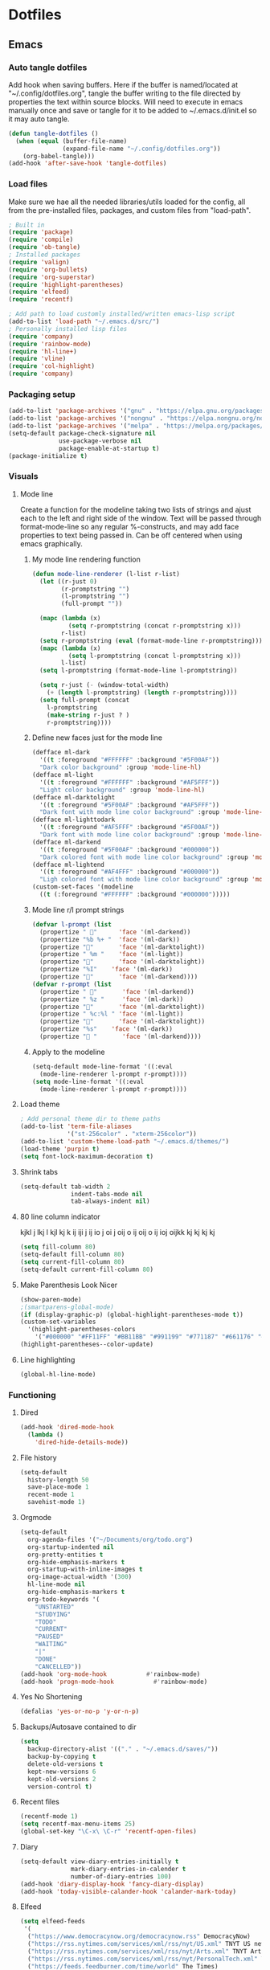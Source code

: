 #+BABEL: :cache yes
#+PROPERTY: header-args :tangle yes
#+STARTUP: overview

* Dotfiles
** Emacs
:PROPERTIES:
:header-args: :tangle ~/.emacs.d/init.el
:END:
*** Auto tangle dotfiles
Add hook when saving buffers. Here if the buffer is named/located at
"~/.config/dotfiles.org", tangle the buffer writing to the file directed by
properties the text within source blocks. Will need to execute in emacs manually
once and save or tangle for it to be added to ~/.emacs.d/init.el so it may auto
tangle.
#+begin_src emacs-lisp :results silent
(defun tangle-dotfiles ()
  (when (equal (buffer-file-name)
               (expand-file-name "~/.config/dotfiles.org"))
    (org-babel-tangle)))
(add-hook 'after-save-hook 'tangle-dotfiles)
#+end_src
*** Load files
Make sure we hae all the needed libraries/utils loaded for the config, all from
the pre-installed files, packages, and custom files from "load-path".
#+begin_src emacs-lisp :results silent
; Built in
(require 'package)
(require 'compile)
(require 'ob-tangle)
; Installed packages
(require 'valign)
(require 'org-bullets)
(require 'org-superstar)
(require 'highlight-parentheses)
(require 'elfeed)
(require 'recentf)

; Add path to load customly installed/written emacs-lisp script
(add-to-list 'load-path "~/.emacs.d/src/")
; Personally installed lisp files
(require 'company)
(require 'rainbow-mode)
(require 'hl-line+)
(require 'vline)
(require 'col-highlight)
(require 'company)
#+end_src
*** Packaging setup
#+begin_src emacs-lisp :results silent
(add-to-list 'package-archives '("gnu" . "https://elpa.gnu.org/packages/"))
(add-to-list 'package-archives '("nongnu" . "https://elpa.nongnu.org/nongnu/"))
(add-to-list 'package-archives '("melpa" . "https://melpa.org/packages/"))
(setq-default package-check-signature nil
              use-package-verbose nil
              package-enable-at-startup t)
(package-initialize t)
#+end_src
*** Visuals
**** Mode line
Create a function for the modeline taking two lists of strings and ajust each to the left and right side of the window. Text will be passed through format-mode-line so any regular %-constructs, and may add face properties to text being passed in. Can be off centered when using emacs graphically.

***** My mode line rendering function
#+begin_src emacs-lisp :results silent
(defun mode-line-renderer (l-list r-list)
  (let ((r-just 0)
        (r-promptstring "")
        (l-promptstring "")
        (full-prompt ""))

  (mapc (lambda (x)
          (setq r-promptstring (concat r-promptstring x)))
        r-list)
  (setq r-promptstring (eval (format-mode-line r-promptstring)))
  (mapc (lambda (x)
          (setq l-promptstring (concat l-promptstring x)))
        l-list)
  (setq l-promptstring (format-mode-line l-promptstring))
  
  (setq r-just (- (window-total-width)
    (+ (length l-promptstring) (length r-promptstring))))
  (setq full-prompt (concat 
    l-promptstring
    (make-string r-just ? )
    r-promptstring))))
#+end_src
***** Define new faces just for the mode line
#+begin_src emacs-lisp :results silent
(defface ml-dark
  '((t :foreground "#FFFFFF" :background "#5F00AF"))
  "Dark color background" :group 'mode-line-hl)
(defface ml-light
  '((t :foreground "#FFFFFF" :background "#AF5FFF"))
  "Light color background" :group 'mode-line-hl)
(defface ml-darktolight
  '((t :foreground "#5F00AF" :background "#AF5FFF"))
  "Dark font with mode line color background" :group 'mode-line-hl)
(defface ml-lighttodark
  '((t :foreground "#AF5FFF" :background "#5F00AF"))
  "Dark font with mode line color background" :group 'mode-line-hl)
(defface ml-darkend
  '((t :foreground "#5F00AF" :background "#000000"))
  "Dark colored font with mode line color background" :group 'mode-line-hl)
(defface ml-lightend
  '((t :foreground "#AF4FFF" :background "#000000"))
  "Ligh colored font with mode line color background" :group 'mode-line-hl)
(custom-set-faces '(modeline
  ((t (:foreground "#FFFFFF" :background "#000000")))))
#+end_src
***** Mode line r/l prompt strings
#+begin_src emacs-lisp :results silent
(defvar l-prompt (list
  (propertize " "      'face '(ml-darkend))
  (propertize "%b %+ "  'face '(ml-dark))
  (propertize ""       'face '(ml-darktolight))
  (propertize " %m "    'face '(ml-light))
  (propertize ""       'face '(ml-darktolight))
  (propertize "%I"    'face '(ml-dark))
  (propertize ""       'face '(ml-darkend))))
(defvar r-prompt (list
  (propertize " "       'face '(ml-darkend))
  (propertize " %z "     'face '(ml-dark))
  (propertize ""       'face '(ml-darktolight))
  (propertize " %c:%l " 'face '(ml-light))
  (propertize ""       'face '(ml-darktolight))
  (propertize "%s"    'face '(ml-dark))
  (propertize " "       'face '(ml-darkend))))
#+end_src
***** Apply to the modeline
#+begin_src emacs-lisp :results silent
(setq-default mode-line-format '((:eval 
  (mode-line-renderer l-prompt r-prompt))))
(setq mode-line-format '((:eval 
  (mode-line-renderer l-prompt r-prompt))))
#+end_src
**** Load theme
#+begin_src emacs-lisp :results silent
; Add personal theme dir to theme paths
(add-to-list 'term-file-aliases
             '("st-256color" . "xterm-256color"))
(add-to-list 'custom-theme-load-path "~/.emacs.d/themes/")
(load-theme 'purpin t)
(setq font-lock-maximum-decoration t)
#+end_src
**** Shrink tabs
#+begin_src emacs-lisp :results silent
(setq-default tab-width 2
              indent-tabs-mode nil
              tab-always-indent nil)
#+end_src
**** 80 line column indicator
kjkl j lkj l kjl kj k ij iji j ij  io j oi j oij o ij oij o ij ioj  oijkk  kj kj
kj kj 
#+begin_src emacs-lisp :results silent
(setq fill-column 80)
(setq-default fill-column 80)
(setq current-fill-column 80)
(setq-default current-fill-column 80)
#+end_src
**** Make Parenthesis Look Nicer
#+begin_src emacs-lisp :results silent
(show-paren-mode)
;(smartparens-global-mode)
(if (display-graphic-p) (global-highlight-parentheses-mode t))
(custom-set-variables
  '(highlight-parentheses-colors
    '("#000000" "#FF11FF" "#BB11BB" "#991199" "#771187" "#661176" "#440154")))
(highlight-parentheses--color-update)
#+end_src
**** Line highlighting
#+begin_src emacs-lisp
(global-hl-line-mode)
#+end_src
*** Functioning
**** Dired
#+begin_src emacs-lisp :results silent
(add-hook 'dired-mode-hook
  (lambda ()
    'dired-hide-details-mode))
#+end_src
**** File history
#+begin_src emacs-lisp :results silent
(setq-default
  history-length 50
  save-place-mode 1
  recent-mode 1
  savehist-mode 1)
#+end_src
**** Orgmode
#+begin_src emacs-lisp :results silent
(setq-default
  org-agenda-files '("~/Documents/org/todo.org")
  org-startup-indented nil
  org-pretty-entities t
  org-hide-emphasis-markers t
  org-startup-with-inline-images t
  org-image-actual-width '(300)
  hl-line-mode nil
  org-hide-emphasis-markers t
  org-todo-keywords '(
    "UNSTARTED"
    "STUDYING"
    "TODO"
    "CURRENT"
    "PAUSED"
    "WAITING"
    "|"
    "DONE"
    "CANCELLED"))
(add-hook 'org-mode-hook           #'rainbow-mode)
(add-hook 'progn-mode-hook           #'rainbow-mode)
#+end_src
**** Yes No Shortening
#+begin_src emacs-lisp :results silent
(defalias 'yes-or-no-p 'y-or-n-p)
#+end_src
**** Backups/Autosave contained to dir
#+begin_src emacs-lisp :results silent
(setq
  backup-directory-alist '(("." . "~/.emacs.d/saves/"))
  backup-by-copying t
  delete-old-versions t
  kept-new-versions 6
  kept-old-versions 2
  version-control t)    
#+end_src
**** Recent files
#+begin_src emacs-lisp
(recentf-mode 1)
(setq recentf-max-menu-items 25)
(global-set-key "\C-x\ \C-r" 'recentf-open-files)
#+end_src
**** Diary
#+begin_src emacs-lisp :results silent
(setq-default view-diary-entries-initially t
              mark-diary-entries-in-calender t
              number-of-diary-entries 100)
(add-hook 'diary-display-hook 'fancy-diary-display)
(add-hook 'today-visible-calander-hook 'calander-mark-today)
#+end_src
**** Elfeed
#+begin_src emacs-lisp :results silent
(setq elfeed-feeds
 '(    
  ("https://www.democracynow.org/democracynow.rss" DemocracyNow)
  ("https://rss.nytimes.com/services/xml/rss/nyt/US.xml" TNYT US news)
  ("https://rss.nytimes.com/services/xml/rss/nyt/Arts.xml" TNYT Arts)
  ("https://rss.nytimes.com/services/xml/rss/nyt/PersonalTech.xml" TNYT Pers tech)
  ("https://feeds.feedburner.com/time/world" The Times)
 ))
(defun elfeed-entry-startup (buff)
  (switch-to-buffer buff)
  (olivetti-mode)
  (display-line-numbers-mode 0)
  (elfeed-show-refresh))

(setq elfeed-show-entry-switch 'elfeed-entry-startup)

(setq browse-url-browser-function 'eww-browse-url)
#+end_src
*** Hooks
#+begin_src emacs-lisp
#+end_src
*** Keybinds
#+begin_src emacs-lisp :results silent
; Revert buffer
(global-set-key (kbd "C-c r")
  (lambda () (interactive)
    (revert-buffer)))
; Switch to shell buffer
(global-set-key (kbd "C-c s")
  (lambda () (interactive)
    (switch-to-buffer "*eshell*")))
; Quick previous buffer
(global-set-key (kbd "C-c b")
  (lambda () (interactive)
   (previous-buffer)))
; Quick next buffer
(global-set-key (kbd "C-c f")
  (lambda () (interactive)
    (next-buffer)))
; Quick toggle buffer
(global-set-key (kbd "C-c t")
  (lambda () (interactive)
    (switch-to-buffer (other-buffer (current-buffer) 1))))
; Quick shell buff switch
(global-set-key (kbd "C-c x")
  (lambda () (interactive)
    (shell-command (read-from-minibuffer "exec: "))))
; Man pages
(global-set-key (kbd "C-c M")
  (lambda () (interactive)
    (woman)))
; Recompile
(global-set-key (kbd "C-c c")
  (lambda () (interactive)
    (save-buffer)
    (recompile)))
; Org files
(global-set-key (kbd "C-c o")
  (lambda () (interactive)
    (dired "~/Documents/org")))
; Dotfiles
(global-set-key (kbd "C-c d")
 (lambda () (interactive)
  (find-file "/home/leela/.config/dotfiles.org")))
#+end_src
*** Startup
#+begin_src emacs-lisp :results silent
(erase-buffer)
(menu-bar-mode -1)
(tool-bar-mode -1)
(global-company-mode)
(global-display-fill-column-indicator-mode)
(setq inhibit-startup-screen t
  visible-bell t
  olivetti-style 'fancy)
(delete-other-windows)
#+end_src
** Emacs Purpin Theme
:PROPERTIES:
:header-args: :tangle ~/.emacs.d/themes/purpin-theme.el
:END:
#+begin_src emacs-lisp
(deftheme purpin
  "Created 2022-12-15.")

(custom-theme-set-variables
 'purpin
 '(highlight-parentheses-colors '("#000000" "#FF11FF" "#BB11BB" "#991199" "#771187" "#661176" "#440154")))

(custom-theme-set-faces
 'purpin

 ; Basics
 '(vertical-border ((t (:foreground "#262626" :background "#262626" :box nil))))
 '(mode-line ((t (:foreground "#FFFFFF" :background "#000000" :box nil))))
 '(mode-line-inactive ((t (:foreground "#FFFFFF" :background "#000000" :box nil))))
 '(line-number ((t (:foreground "#AF87D7" :background "#262626" :box nil))))

 ; Highlighting
 '(hl-line                     ((t (:background "#222222"))))
 '(col-highlight               ((t (:background "#303030"))))
 '(fill-column-indicator       ((t (:foreground "#444444" :background "#444444"))))
 '(show-paren-match            ((t (:foreground "#FFFFFF" :background "#550088" :box nil))))
 '(show-paren-match-expression ((t (:foreground "#FFFFFF" :background "#441A8A" :box nil))))
 '(font-lock-doc-face          ((t (:foreground "#DDAAFA"))))

 ; Company
 '(company-tooltip                  ((t (:background "#BF55EC"))))
 '(company-scrollbar-bg             ((t (:background "#220066"))))
 '(company-scrollbar-fg             ((t (:background "#BF55EC"))))
 '(company-tooltip-selection        ((t (:background "#663399"))))
 '(company-tooltip-common           ((t (:background "#775599"))))
 '(company-preview-common           ((t (:background "#775599"))))
 '(company-tooltip-annotation       ((t (:foreground "#F785D9"))))
 '(company-echo                     ((t (:foreground "#F0C0F8"))))
 '(company-preview                  ((t (:background "#804098"))))
 '(company-preview-search           ((t (:background "#804098"))))
 '(company-template-field           ((t (:background "#807598"))))
 '(company-tooltip-search           ((t (:background "#8F609F"))))
 '(company-tooltip-search-selection ((t (:background "#8F609F"))))

 ; Org
 '(font-lock-string-face       ((t (:foreground "#A570CA"))))
 '(font-lock-comment-face      ((t (:foreground "#D55888"))))
 ; org metadata
 '(org-meta-line               ((t (:foreground "#B580D8"))))
 '(org-drawer                  ((t (:foreground "#C580CA"))))
 '(org-special-keyword         ((t (:foreground "#8580FF"))))
 '(org-table                   ((t (:foreground "#CCCCCC"))))
 ; blocks
 '(org-block                   ((t nil)))
 '(org-ellipsis                ((t nil)))
 ; header colors
 '(org-level-1                 ((t (:foreground "#CF73FF"))))
 '(org-level-2                 ((t (:foreground "#B893B3"))))
 '(org-level-3                 ((t (:foreground "#A050FF"))))
 '(org-level-4                 ((t (:foreground "#C0509F"))))
 '(org-level-5                 ((t (:foreground "#AD83EE"))))
 '(org-level-6                 ((t (:foreground "#B543BF"))))
 '(org-level-7                 ((t (:foreground "#CA80EE"))))
 '(org-level-8                 ((t (:foreground "#A540ff")))))

(provide-theme 'purpin)
#+end_src
** Bash
:PROPERTIES:
:header-args: :tangle ~/.bashrc
:END:
*** Options
#+begin_src bash
# Shell options
shopt -s autocd cdspell
shopt -s dotglob
shopt -s nocaseglob
shopt -s histappend
shopt -s checkwinsize

# Variable setting
export PATH="$HOME/bin:$PATH"
export PATH="$HOME/.cabal/bin:$PATH"
export GUILE_LOAD="$HOME/.guile_lib:$GUILE_LOAD"
export EDITOR=emacs
export PAGER=less
export LS_COLORS='rs=0:di=35;55:ln=01;36:mh=00:pi=40;33:so=01;35:do=01;35:bd=40;33;01:cd=40;33;01:or=40;31;01:mi=00:su=37;41:sg=30;43:ca=30;41:tw=30;42:ow=34;42:st=37;44:ex=31;82:*.tar=01;31:*.tgz=01;31:*.arc=01;31:*.arj=01;31:*.taz=01;31:*.lha=01;31:*.lz4=01;31:*.lzh=01;31:*.lzma=01;31:*.tlz=01;31:*.txz=01;31:*.tzo=01;31:*.t7z=01;31:*.zip=01;31:*.z=01;31:*.dz=01;31:*.gz=01;31:*.lrz=01;31:*.lz=01;31:*.lzo=01;31:*.xz=01;31:*.zst=01;31:*.tzst=01;31:*.bz2=01;31:*.bz=01;31:*.tbz=01;31:*.tbz2=01;31:*.tz=01;31:*.deb=01;31:*.rpm=01;31:*.jar=01;31:*.war=01;31:*.ear=01;31:*.sar=01;31:*.rar=01;31:*.alz=01;31:*.ace=01;31:*.zoo=01;31:*.cpio=01;31:*.7z=01;31:*.rz=01;31:*.cab=01;31:*.wim=01;31:*.swm=01;31:*.dwm=01;31:*.esd=01;31:*.jpg=01;35:*.jpeg=01;35:*.mjpg=01;35:*.mjpeg=01;35:*.gif=01;35:*.bmp=01;35:*.pbm=01;35:*.pgm=01;35:*.ppm=01;35:*.tga=01;35:*.xbm=01;35:*.xpm=01;35:*.tif=01;35:*.tiff=01;35:*.png=01;35:*.svg=01;35:*.svgz=01;35:*.mng=01;35:*.pcx=01;35:*.mov=01;35:*.mpg=01;35:*.mpeg=01;35:*.m2v=01;35:*.mkv=01;35:*.webm=01;35:*.webp=01;35:*.ogm=01;35:*.mp4=01;35:*.m4v=01;35:*.mp4v=01;35:*.vob=01;35:*.qt=01;35:*.nuv=01;35:*.wmv=01;35:*.asf=01;35:*.rm=01;35:*.rmvb=01;35:*.flc=01;35:*.avi=01;35:*.fli=01;35:*.flv=01;35:*.gl=01;35:*.dl=01;35:*.xcf=01;35:*.xwd=01;35:*.yuv=01;35:*.cgm=01;35:*.emf=01;35:*.ogv=01;35:*.ogx=01;35:*.aac=00;36:*.au=00;36:*.flac=00;36:*.m4a=00;36:*.mid=00;36:*.midi=00;36:*.mka=00;36:*.mp3=00;36:*.mpc=00;36:*.ogg=00;36:*.ra=00;36:*.wav=00;36:*.oga=00;36:*.opus=00;36:*.spx=00;36:*.xspf=00;36:';
HISTCONTROL=ignoreboth
HISTSIZE=55000
HISTFILSIZE=55000

# Remove C-s suspension
stty -ixon
#+end_src
*** Aliases
#+begin_src bash
# Quick keys
alias p='sudo pacman'
alias f='fg'
# Dir listing
alias l='ls -F --color=always --group-directories-first'
alias la='ls -AF --color=always --group-directories-first'
alias ll='ls -AFlh --color=always --group-directories-first'
# Shortcuts
alias del='mv -t ~/.trash $*'
alias cp='cp -r'
alias screenrecon='screen -d -RR "$USER.SCREEN"'
alias qping='ping www.google.com -c 3'
alias mpvshuf='mpv --shuffle *'
alias valgrind='valgrind --leak-check=full --show-reachable=yes --leak-resolution=high --num-callers=100 --trace-children=yes'
alias gitreorg='git remote rm origin &&  git remote add origin link'
alias gitcompush='read -p "Git Message: " MSG && git commit -m "$MSG" && git push'
alias emacs='TERM=xterm-256color emacs'
#+end_src
*** Color var defining based on $TERM
#+begin_src bash
if [ "$(printenv TERM)" == "linux" ]
then
	# Console colors
	SETUNDO='\e[0m'
	SETLPUR='\e[38;5;0m\e[48;5;7m'
	SETDPUR='\e[38;5;7m\e[48;5;5m'
	SETL2DPUR='\e[38;5;5m\e[48;5;7m'
	SETD2LPUR='\e[38;5;7m\e[48;5;5m'
	SETLPUREND="$SETUNDO"'\e[38;5;7m'
	SETDPUREND="$SETUNDO"'\e[38;5;5m'
	L_SEPERATOR=""
	R_SEPERATOR=""
else
	# 256 colors
	SETUNDO='\e[0m'
	SETLPUR='\e[38;5;15m\e[48;5;135m'
	SETDPUR='\e[38;5;15m\e[48;5;55m'
	SETL2DPUR='\e[38;5;55m\e[48;5;135m'
	SETD2LPUR='\e[38;5;135m\e[48;5;55m'
	SETLPUREND="$SETUNDO"'\e[38;5;135m'
	SETDPUREND="$SETUNDO"'\e[38;5;55m'
	L_SEPERATOR=""
	R_SEPERATOR=""
fi
#+end_src
*** Startup
#+begin_src bash
if [ "$(printenv TERM)" == "linux" ]; then
	tdm
elif [ "$(printenv TERM)" == "dumb" ]; then
 PS1="[\u] \A [\w]"
else
 PROMPTICONS="露﫵ﲤ"
 RANDPROMPTICON=${PROMPTICONS:$(( RANDOM % ${#PROMPTICONS} )):1}
 PS1=$(printf "\
 ${SETDPUREND}${L_SEPERATOR}${SETDPUR} $USER ${RANDPROMPTICON} ${SETL2DPUR}${R_SEPERATOR}\
 ${SETLPUR}  \A ${SETL2DPUR}\
 ${SETL2DPUR}${L_SEPERATOR}${SETDPUR}󰒓 \j${SETDPUREND}${R_SEPERATOR}${SETUNDO}\n\
    ${SETDPUREND}${L_SEPERATOR}${SETDPUR} \w${SETDPUREND}${R_SEPERATOR}${SETUNDO}\n\
  ${SETDPUREND}${L_SEPERATOR}${SETDPUR} exec${SETDPUREND}${R_SEPERATOR}${SETUNDO} ")

 export TERM=xterm-256color
fi
#+end_src
** Screen
:PROPERTIES:
:header-args: :tangle ~/.screenrc
:END:
#+begin_src bash
escape ^Zz
startup_message off
defscrollback 100000

bind } history

screen -t top   2 nice top
screen -t cmus  3 nice cmus
screen -t emacs 8 nice emacs
screen -t bash  1 nice bash
#+end_src
** Desktop
*** Xmonad
:PROPERTIES:
:header-args: :tangle ~/.xmonad/xmonad.hs
:END:
**** Imports
#+begin_src haskell
import XMonad
import XMonad.Layout.NoBorders
import XMonad.Layout.Spacing
import XMonad.Actions.CycleWS
import XMonad.Actions.WithAll
import XMonad.Hooks.ManageDocks
import XMonad.Hooks.DynamicLog
import XMonad.Hooks.EwmhDesktops
import XMonad.Hooks.StatusBar
import XMonad.Hooks.StatusBar.PP
import XMonad.StackSet
--import Graphics.X11.ExtraTypes.XF86
import Data.Map
import System.IO
import System.Exit
#+end_src
**** Hotkeys
#+begin_src haskell
myKeys conf = Data.Map.fromList([
 -- applications
 ((mod4Mask, xK_Return),          spawn "alacritty"),
 ((mod4Mask, xK_x),               spawn "dmenu_run -p 'exec'"),
 ((mod4Mask, xK_w),               spawn "randwp.sh"),
 -- Media
 ((mod4Mask, xK_n),               spawn "~/bin/dmenu-vidplaylists.sh"),
 ((mod4Mask .|. mod1Mask, xK_n),  spawn "~/bin/dmenu-movies.sh"),
 ((mod4Mask, xK_m),               spawn "mpc toggle"),
 ((mod4Mask .|. shiftMask, xK_m), spawn "alacritty -e ncmpcpp"),
 -- Volume
 ((mod4Mask .|. mod1Mask, xK_v),  spawn "pactl set-sink-volume @DEFAULT_SINK@ -3%"),
 ((mod4Mask, xK_v),               spawn "pactl set-sink-volume @DEFAULT_SINK@ +3%"),
 ((mod4Mask .|. shiftMask, xK_v), spawn "pactl set-sink-mute   @DEFAULT_SINK@ toggle"),
 -- picom
 ((mod4Mask, xK_p),               spawn "cp ~/.config/picom.main.conf ~/.config/picom.conf && killall picom ; picom"),
 ((mod4Mask .|. mod1Mask , xK_p), spawn "cp ~/.config/picom.min.conf ~/.config/picom.conf && killall picom ; picom"),
 ((mod4Mask .|. shiftMask, xK_p), spawn "killall picom"),
 -- rotate through layouts
 ((mod4Mask, xK_space ),          sendMessage NextLayout),
 -- Send all floating windows down
 ((mod4Mask .|. mod1Mask, xK_f ), sinkAll),
 -- Window Focus
 ((mod4Mask, xK_o),               windows XMonad.StackSet.focusDown),
 ((mod4Mask .|. mod1Mask, xK_o),  windows XMonad.StackSet.focusUp),
 ((mod4Mask, xK_b),               nextWS),
 ((mod4Mask .|. mod1Mask, xK_b), shiftToNext >> nextWS),
 -- Swap  focused window with next window/to next workspace
 ((mod4Mask .|. shiftMask, xK_o), windows XMonad.StackSet.swapDown),
 -- Close window
 ((mod4Mask, xK_0),               kill),
 -- Lock/Restart/Quit xmonad
 ((mod4Mask , xK_z),              spawn "i3lock \
  \ -B stigma \
  \ --color=111111 \
  \ --inside-color=B095CC --insidever-color=C8B0D6 --insidewrong-color=8B7B8B \
  \ --ring-color=663399   --ringver-color=9086AF   --ringwrong-color=816687 \
  \ --keyhl-color=A08AB0"),
 ((mod4Mask, xK_r),               spawn "xmonad --recompile && xmonad --restart"),
 ((mod4Mask .|. shiftMask, xK_q), io (exitWith ExitSuccess))])
#+end_src
**** Config
#+begin_src haskell
myConfig = def {
 -- Window borders
 normalBorderColor = "#AF5FFF",
 focusedBorderColor = "#5F00AF",
 borderWidth = 3,
 -- Desktop
 layoutHook = noBorders Full ||| spacing 10 (Tall 1 (3/100) (1/2)),
 XMonad.workspaces = ["Main", "Rand"],
 -- Mouse
 focusFollowsMouse = False,
 clickJustFocuses = False,
 -- Keys
 modMask = mod5Mask,
 XMonad.keys = myKeys
}
#+end_src
**** Main func
#+begin_src haskell
main :: IO ()
main = xmonad
     . ewmhFullscreen
     . ewmh
     . withEasySB (statusBarProp "xmobar -x 1" (pure def)) defToggleStrutsKey
     $ myConfig
#+end_src
*** Xmobar
:PROPERTIES:
:header-args: :tangle ~/.xmobarrc
:END:
#+begin_src haskell
Config {
 overrideRedirect = True,
 font     =    "xft:Nunito",
 bgColor  =    "#383838",
 fgColor  =    "#f8f8f2",
 position =    Top,
 border =      BottomB,
 borderColor = "#A40AB4",
 allDesktops = True,
 commands = [ 
  Run XMonadLog,

  Run Cpu [
    "--template", "<total>%",
    "-L", "25",
    "-H", "70",
    "--high"  , "red",
    "--normal", "green"
   ] 10,
  Run CoreTemp [
    "--template", "<core0>°C",
    "--Low"      , "70",
    "--High"     , "80",
--    "--low"      , "lightgreen",
    "--normal"   , "lightorange",
    "--high"     , "lightred"
   ] 50,
  Run Memory ["--template", "<usedratio>%"] 10,

--  Run Com "getMasterVolume" [] "volumelevel" 10,  

  Run Date "  %d-%m-%y  %H:%M:%S" "date" 10
 ],

 sepChar  = "%",
 alignSep = "}{",
 template = " %XMonadLog% }{ %cpu%  %coretemp%  %memory%    %date%  "
-- template = " %XMonadLog% }{ %cpu%  %coretemp%  %memory%    %volumelevel%    %date%  "
}
#+end_src
  Run Network "enp2s0" ["-L","0","-H","32","--normal","green","--high","red"] 10,
  Run Network "wlp3s0" ["-L","0","-H","32","--normal","green","--high","red"] 10,

 template = "  %XMonadLog% }{ %cpu%  %memory%   %enp2s0% %wlp3s0%    %volumelevel%   %date%  ",
  Run Date "  %d-%m-%y <fc=#8be9fd>  %H:%M:%S</fc>" "date" 10,
*** Dmenu
#+begin_src c
static const char *prompt      = NULL;      /* -p  option; prompt to the left of input field */
static int topbar = 1;
static int centered = 1;
static unsigned int lines      = 15;
static int min_width = 400;
static const char worddelimiters[] = " ";
static unsigned int border_width = 5;
static const char *fonts[] = {
	"Consolataa:size=10"
};

static const char *colors[SchemeLast][2] = {
	[SchemeNorm] = { "#ffffff", "#333333" },
	[SchemeSel] =  { "#ffffff", "#663399" },
	[SchemeOut] =  { "#880000", "#0000ff" },
};

static const unsigned int alpha = 0xb4;
static const unsigned int alphas[SchemeLast][2] = {
	[SchemeNorm] = { OPAQUE, alpha },
	[SchemeSel] = { OPAQUE, alpha },
	[SchemeOut] = { OPAQUE, alpha },

};
#+end_src
*** tdm
:PROPERTIES:
:header-args: :tangle ~/.tdmrc
:END:
#+begin_src bash
xmonad ~/bin/strxmonad.sh
xmonadtest ~/bin/strxmonadtest.sh
plasma /usr/bin/startplasma-x11
dwm ~/bin/strdwm.sh
cinnamon /usr/bin/cinnamon-session
selection_fg 5
selection_fg 7
#+end_src
*** Alacritty
:PROPERTIES:
:header-args: :tangle ~/.alacritty.yml
:END:
**** Appearence
#+begin_src bash
window:
 opacity: 0.85
colors:
 primary:
  background: '#4C4863'
  foreground: '#ffffff'
#+end_src
**** Font
#+begin_src bash
font:
 normal:
  family: FiraCode Nerd Font
  style: Regular
 bold:
  family: FiraCode Nerd Font
  style: Bold
 italic:
  family: FiraCode Nerd Font
  style: Italic
 bold_italic:
  family: FiraCode Nerd Font
  style: Bold Italic
 size: 10
#+end_src
*** Dunst
:PROPERTIES:
:header-args: :tangle ~/.config/dunst/dunstrc
:END:
**** Window
#+begin_src bash
[global]
    monitor = 0
    follow = mouse
    title = Dunst
    class = Dunst
    startup_notification = false
    ignore_dbusclose = false
    force_xinerama = false
#+end_src
**** Appearence
#+begin_src bash
    geometry = "300x5-30+20"
    indicate_hidden = yes
    shrink = no
    transparency = 15
    notification_height = 0
    separator_height = 2
    padding = 8
    horizontal_padding = 8
    frame_width = 0
    corner_radius = 10
    frame_color = "#663399"
    separator_color = frame
    sort = yes
    idle_threshold = 60
    stack_duplicates = true
    hide_duplicate_count = false
    show_indicators = yes
#+end_src
**** Text
#+begin_src bash
    font = Monospace 8
    line_height = 0
    alignment = left
    vertical_alignment = center
    show_age_threshold = 0
    word_wrap = yes
    ellipsize = middle
    ignore_newline = no
#+end_src
**** Icons
#+begin_src bash
    icon_position = right
    min_icon_size = 0
    max_icon_size = 32
    icon_path = /usr/share/icons/gnome/16x16/status/:/usr/share/icons/gnome/16x16/devices/
#+end_src
**** History
#+begin_src bash
    sticky_history = yes
    history_length = 20
#+end_src
**** Dmenu
#+begin_src bash
    dmenu = /usr/bin/dmenu -p dunst:
    always_run_script = true
#+end_src
**** Keyboard Shortcuts
#+begin_src bash
[shortcuts]
    close = ctrl+space
    close_all = ctrl+shift+space
    mouse_left_click = doaction, closecurrent
    mouse_middle_click = close__all
    mouse_right_click = closecurrent
#+end_src
**** Colors
#+begin_src bash
[urgency_low]
    frame_color = "#331177"
    background = "#663399"
    foreground = "#FFFFFF"
    timeout = 20
[urgency_normal]
    frame_color = "#331177"
    background = "#663399"
    foreground = "#FFFFFF"
    timeout = 20
[urgency_critical]
    frame_color = "#220044"
    background = "#442288"
    foreground = "#FFFFFF"
    timeout = 40
#+end_src
*** Picom
Picom, the Ibhagwan fork for the rounded corners.
Using a Main configuration with all the beuty, then a mininum just for less intensive screen tearing prevention.
Will use desktop keybinds to copy either the mininum or main to picoms' config file and restart the program.
**** Main
:PROPERTIES:
:header-args: :tangle ~/.config/picom.main.conf
:END:
***** Appearance
#+begin_src bash
### Appearence
# Corners
corner-radius = 15.0;
round-borders = 1;
# Opacity
inactive-opacity = 1;
active-opacity = 1;
frame-opacity = 1;
inactive-opacity-override = false;
# Blur
blur-background = true;
blur-background-frame = true;
blur-background-fixed = true;
blur-method = "dual_kawase";
blur-strength = 3.5;
#+end_src
***** Settings
#+begin_src bash
### Backend
backend = "glx";
glx-no-stencil = true;
glx-copy-from-front = false;
refresh-rate = 60;
vsync = true;
# Log level
log-level = "warn";
# Enable experimental features
experimental-backends = true;
# Hide windows below blured
transparent-clipping = true;
# Use X Sync fence to sync clients' draw calls
xrender-sync-fence = true;

### Window Rules
# Window type settings
wintypes:
{
  tooltip = { fade = true; shadow = true; opacity = 0.9; focus = true;};
  dock = { shadow = false; }
  dnd = { shadow = false; }
  popup_menu = { opacity = 0.9; }
  dropdown_menu = { opacity = 0.9; }
};
# Prevents windows from being blured
blur-background-exclude = [
    "window_type = 'dock'",
    "window_type = 'desktop'",
    "_GTK_FRAME_EXTENTS@:c"
];
# Enable DBE painting mode for VSync to hopefully eliminate tearing.
dbe = true;
#+end_src
**** Mininum
:PROPERTIES:
:header-args: :tangle ~/.config/picom.min.conf
:END:
#+begin_src bash
### Backend
backend = "glx";
glx-no-stencil = true;
glx-copy-from-front = false;
# Log level
log-level = "warn";
# Specify refresh rate of the screen.
refresh-rate = 60;
# Enable DBE painting mode intended for VSync to (hopefully) eliminate tearing.
dbe = true;
# Vertical synchronization: match the refresh rate of the monitor
vsync = true;
# Hide windows below blured
transparent-clipping = true;
xrender-sync-fence = true;

wintypes:
{
  tooltip = { fade = false; shadow = false; opacity = 1.0; focus = true;};
  dock = { shadow = false; }
  dnd = { shadow = false; }
  popup_menu = { opacity = 1.0; }
  dropdown_menu = { opacity = 1.0; }
}
#+end_src
